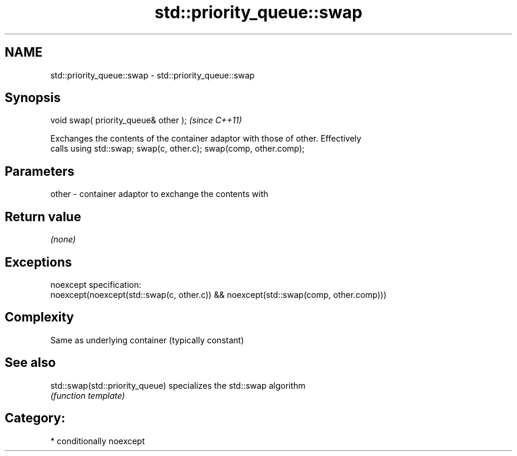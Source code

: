 .TH std::priority_queue::swap 3 "Nov 25 2015" "2.1 | http://cppreference.com" "C++ Standard Libary"
.SH NAME
std::priority_queue::swap \- std::priority_queue::swap

.SH Synopsis
   void swap( priority_queue& other );  \fI(since C++11)\fP

   Exchanges the contents of the container adaptor with those of other. Effectively
   calls using std::swap; swap(c, other.c); swap(comp, other.comp);

.SH Parameters

   other - container adaptor to exchange the contents with

.SH Return value

   \fI(none)\fP

.SH Exceptions

   noexcept specification:  
   noexcept(noexcept(std::swap(c, other.c)) && noexcept(std::swap(comp, other.comp)))

.SH Complexity

   Same as underlying container (typically constant)

.SH See also

   std::swap(std::priority_queue) specializes the std::swap algorithm
                                  \fI(function template)\fP 

.SH Category:

     * conditionally noexcept
